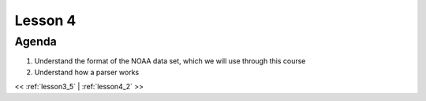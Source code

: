 ..  _lesson4:

==========
Lesson 4
==========

Agenda
============

1. Understand the format of the NOAA data set, which we will use through this course
2. Understand how a parser works

<< :ref:`lesson3_5` | :ref:`lesson4_2`  >>
